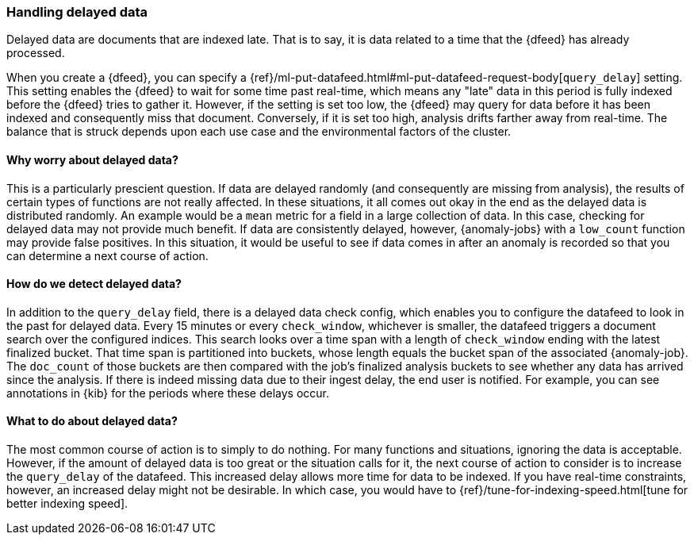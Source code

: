 [role="xpack"]
[[ml-delayed-data-detection]]
=== Handling delayed data

Delayed data are documents that are indexed late. That is to say, it is data
related to a time that the {dfeed} has already processed.

When you create a {dfeed}, you can specify a
{ref}/ml-put-datafeed.html#ml-put-datafeed-request-body[`query_delay`] setting.
This setting enables the {dfeed} to wait for some time past real-time, which
means any "late" data in this period is fully indexed before the {dfeed} tries
to gather it. However, if the setting is set too low, the {dfeed} may query for
data before it has been indexed and consequently miss that document. Conversely,
if it is set too high, analysis drifts farther away from real-time. The balance
that is struck depends upon each use case and the environmental factors of the
cluster.

==== Why worry about delayed data?

This is a particularly prescient question. If data are delayed randomly (and
consequently are missing from analysis), the results of certain types of
functions are not really affected. In these situations, it all comes out okay in
the end as the delayed data is distributed randomly. An example would be a `mean`
metric for a field in a large collection of data. In this case, checking for
delayed data may not provide much benefit. If data are consistently delayed,
however, {anomaly-jobs} with a `low_count` function may provide false positives.
In this situation, it would be useful to see if data comes in after an anomaly is
recorded so that you can determine a next course of action.

==== How do we detect delayed data?

In addition to the `query_delay` field, there is a delayed data check config,
which enables you to configure the datafeed to look in the past for delayed data.
Every 15 minutes or every `check_window`, whichever is smaller, the datafeed
triggers a document search over the configured indices. This search looks over a
time span with a length of `check_window` ending with the latest finalized bucket.
That time span is partitioned into buckets, whose length equals the bucket span
of the associated {anomaly-job}. The `doc_count` of those buckets are then
compared with the job's finalized analysis buckets to see whether any data has
arrived since the analysis. If there is indeed missing data due to their ingest
delay, the end user is notified. For example, you can see annotations in {kib}
for the periods where these delays occur.

==== What to do about delayed data?

The most common course of action is to simply to do nothing. For many functions
and situations, ignoring the data is acceptable. However, if the amount of
delayed data is too great or the situation calls for it, the next course of
action to consider is to increase the `query_delay` of the datafeed. This
increased delay allows more time for data to be indexed. If you have real-time
constraints, however, an increased delay might not be desirable. In which case,
you would have to {ref}/tune-for-indexing-speed.html[tune for better indexing speed].

